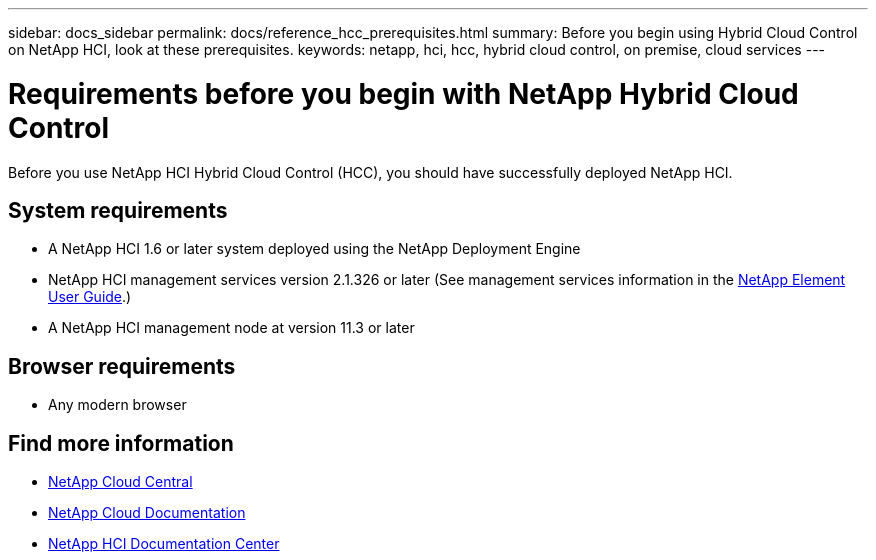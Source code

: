 ---
sidebar: docs_sidebar
permalink: docs/reference_hcc_prerequisites.html
summary: Before you begin using Hybrid Cloud Control on NetApp HCI, look at these prerequisites.
keywords: netapp, hci, hcc, hybrid cloud control, on premise, cloud services
---

= Requirements before you begin with NetApp Hybrid Cloud Control
:hardbreaks:
:nofooter:
:icons: font
:linkattrs:
:imagesdir: ../media/

[.lead]
Before you use NetApp HCI Hybrid Cloud Control (HCC), you should have successfully deployed NetApp HCI.​

== System requirements
* A NetApp HCI 1.6 or later system deployed using the NetApp Deployment Engine
* NetApp HCI management services version 2.1.326 or later (See management services information in the http://docs.netapp.com/sfe-117/topic/com.netapp.doc.sfe-ug/home.html[NetApp Element User Guide^].)
* A NetApp HCI management node at version 11.3 or later

== Browser requirements
*	Any modern browser

[discrete]
== Find more information
* https://cloud.netapp.com/home[NetApp Cloud Central^]
* https://docs.netapp.com/us-en/cloud/[NetApp Cloud Documentation]
* http://docs.netapp.com/hci/index.jsp[NetApp HCI Documentation Center]
